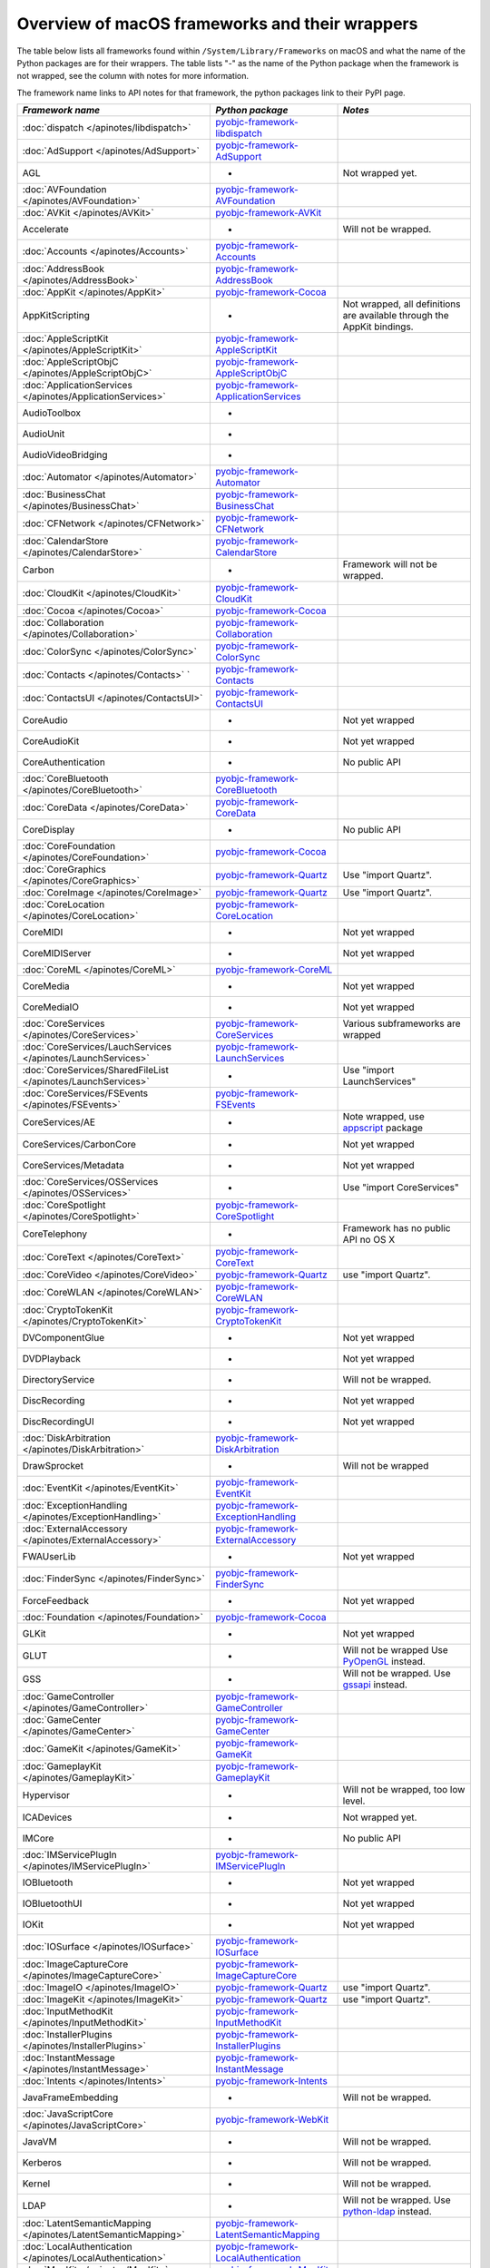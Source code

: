 Overview of macOS frameworks and their wrappers
===============================================

The table below lists all frameworks found within ``/System/Library/Frameworks`` on macOS and what the
name of the Python packages are for their wrappers. The table lists "-" as the name of the Python package when
the framework is not wrapped, see the column with notes for more information.

The framework name links to API notes for that framework, the python packages link to their PyPI page.

+----------------------------------------------------------------+---------------------------------------------+-----------------------------------------+
| *Framework name*                                               | *Python package*                            | *Notes*                                 |
+================================================================+=============================================+=========================================+
| :doc:`dispatch </apinotes/libdispatch>`                        | `pyobjc-framework-libdispatch`_             |                                         |
+----------------------------------------------------------------+---------------------------------------------+-----------------------------------------+
| :doc:`AdSupport </apinotes/AdSupport>`                         | `pyobjc-framework-AdSupport`_               |                                         |
+----------------------------------------------------------------+---------------------------------------------+-----------------------------------------+
| AGL                                                            | -                                           | Not wrapped yet.                        |
+----------------------------------------------------------------+---------------------------------------------+-----------------------------------------+
| :doc:`AVFoundation </apinotes/AVFoundation>`                   | `pyobjc-framework-AVFoundation`_            |                                         |
+----------------------------------------------------------------+---------------------------------------------+-----------------------------------------+
| :doc:`AVKit </apinotes/AVKit>`                                 | `pyobjc-framework-AVKit`_                   |                                         |
+----------------------------------------------------------------+---------------------------------------------+-----------------------------------------+
| Accelerate                                                     | -                                           | Will not be wrapped.                    |
+----------------------------------------------------------------+---------------------------------------------+-----------------------------------------+
| :doc:`Accounts </apinotes/Accounts>`                           | `pyobjc-framework-Accounts`_                |                                         |
+----------------------------------------------------------------+---------------------------------------------+-----------------------------------------+
| :doc:`AddressBook </apinotes/AddressBook>`                     | `pyobjc-framework-AddressBook`_             |                                         |
+----------------------------------------------------------------+---------------------------------------------+-----------------------------------------+
| :doc:`AppKit </apinotes/AppKit>`                               | `pyobjc-framework-Cocoa`_                   |                                         |
+----------------------------------------------------------------+---------------------------------------------+-----------------------------------------+
| AppKitScripting                                                | -                                           | Not wrapped, all definitions are        |
|                                                                |                                             | available through the AppKit bindings.  |
+----------------------------------------------------------------+---------------------------------------------+-----------------------------------------+
| :doc:`AppleScriptKit </apinotes/AppleScriptKit>`               | `pyobjc-framework-AppleScriptKit`_          |                                         |
+----------------------------------------------------------------+---------------------------------------------+-----------------------------------------+
| :doc:`AppleScriptObjC </apinotes/AppleScriptObjC>`             | `pyobjc-framework-AppleScriptObjC`_         |                                         |
+----------------------------------------------------------------+---------------------------------------------+-----------------------------------------+
| :doc:`ApplicationServices </apinotes/ApplicationServices>`     | `pyobjc-framework-ApplicationServices`_     |                                         |
+----------------------------------------------------------------+---------------------------------------------+-----------------------------------------+
| AudioToolbox                                                   | -                                           |                                         |
+----------------------------------------------------------------+---------------------------------------------+-----------------------------------------+
| AudioUnit                                                      | -                                           |                                         |
+----------------------------------------------------------------+---------------------------------------------+-----------------------------------------+
| AudioVideoBridging                                             | -                                           |                                         |
+----------------------------------------------------------------+---------------------------------------------+-----------------------------------------+
| :doc:`Automator </apinotes/Automator>`                         | `pyobjc-framework-Automator`_               |                                         |
+----------------------------------------------------------------+---------------------------------------------+-----------------------------------------+
| :doc:`BusinessChat </apinotes/BusinessChat>`                   | `pyobjc-framework-BusinessChat`_            |                                         |
+----------------------------------------------------------------+---------------------------------------------+-----------------------------------------+
| :doc:`CFNetwork </apinotes/CFNetwork>`                         | `pyobjc-framework-CFNetwork`_               |                                         |
+----------------------------------------------------------------+---------------------------------------------+-----------------------------------------+
| :doc:`CalendarStore </apinotes/CalendarStore>`                 | `pyobjc-framework-CalendarStore`_           |                                         |
+----------------------------------------------------------------+---------------------------------------------+-----------------------------------------+
| Carbon                                                         | -                                           | Framework will not be wrapped.          |
+----------------------------------------------------------------+---------------------------------------------+-----------------------------------------+
| :doc:`CloudKit </apinotes/CloudKit>`                           | `pyobjc-framework-CloudKit`_                |                                         |
+----------------------------------------------------------------+---------------------------------------------+-----------------------------------------+
| :doc:`Cocoa </apinotes/Cocoa>`                                 | `pyobjc-framework-Cocoa`_                   |                                         |
+----------------------------------------------------------------+---------------------------------------------+-----------------------------------------+
| :doc:`Collaboration </apinotes/Collaboration>`                 | `pyobjc-framework-Collaboration`_           |                                         |
+----------------------------------------------------------------+---------------------------------------------+-----------------------------------------+
| :doc:`ColorSync </apinotes/ColorSync>`                         | `pyobjc-framework-ColorSync`_               |                                         |
+----------------------------------------------------------------+---------------------------------------------+-----------------------------------------+
| :doc:`Contacts </apinotes/Contacts>`  `                        | `pyobjc-framework-Contacts`_                |                                         |
+----------------------------------------------------------------+---------------------------------------------+-----------------------------------------+
| :doc:`ContactsUI </apinotes/ContactsUI>`                       | `pyobjc-framework-ContactsUI`_              |                                         |
+----------------------------------------------------------------+---------------------------------------------+-----------------------------------------+
| CoreAudio                                                      | -                                           | Not yet wrapped                         |
+----------------------------------------------------------------+---------------------------------------------+-----------------------------------------+
| CoreAudioKit                                                   | -                                           | Not yet wrapped                         |
+----------------------------------------------------------------+---------------------------------------------+-----------------------------------------+
| CoreAuthentication                                             | -                                           | No public API                           |
+----------------------------------------------------------------+---------------------------------------------+-----------------------------------------+
| :doc:`CoreBluetooth </apinotes/CoreBluetooth>`                 | `pyobjc-framework-CoreBluetooth`_           |                                         |
+----------------------------------------------------------------+---------------------------------------------+-----------------------------------------+
| :doc:`CoreData </apinotes/CoreData>`                           | `pyobjc-framework-CoreData`_                |                                         |
+----------------------------------------------------------------+---------------------------------------------+-----------------------------------------+
| CoreDisplay                                                    | -                                           | No public API                           |
+----------------------------------------------------------------+---------------------------------------------+-----------------------------------------+
| :doc:`CoreFoundation </apinotes/CoreFoundation>`               | `pyobjc-framework-Cocoa`_                   |                                         |
+----------------------------------------------------------------+---------------------------------------------+-----------------------------------------+
| :doc:`CoreGraphics </apinotes/CoreGraphics>`                   | `pyobjc-framework-Quartz`_                  | Use "import Quartz".                    |
+----------------------------------------------------------------+---------------------------------------------+-----------------------------------------+
| :doc:`CoreImage </apinotes/CoreImage>`                         | `pyobjc-framework-Quartz`_                  | Use "import Quartz".                    |
+----------------------------------------------------------------+---------------------------------------------+-----------------------------------------+
| :doc:`CoreLocation </apinotes/CoreLocation>`                   | `pyobjc-framework-CoreLocation`_            |                                         |
+----------------------------------------------------------------+---------------------------------------------+-----------------------------------------+
| CoreMIDI                                                       | -                                           | Not yet wrapped                         |
+----------------------------------------------------------------+---------------------------------------------+-----------------------------------------+
| CoreMIDIServer                                                 | -                                           | Not yet wrapped                         |
+----------------------------------------------------------------+---------------------------------------------+-----------------------------------------+
| :doc:`CoreML </apinotes/CoreML>`                               | `pyobjc-framework-CoreML`_                  |                                         |
+----------------------------------------------------------------+---------------------------------------------+-----------------------------------------+
| CoreMedia                                                      | -                                           | Not yet wrapped                         |
+----------------------------------------------------------------+---------------------------------------------+-----------------------------------------+
| CoreMediaIO                                                    | -                                           | Not yet wrapped                         |
+----------------------------------------------------------------+---------------------------------------------+-----------------------------------------+
| :doc:`CoreServices </apinotes/CoreServices>`                   | `pyobjc-framework-CoreServices`_            | Various subframeworks are wrapped       |
+----------------------------------------------------------------+---------------------------------------------+-----------------------------------------+
| :doc:`CoreServices/LauchServices </apinotes/LaunchServices>`   | `pyobjc-framework-LaunchServices`_          |                                         |
+----------------------------------------------------------------+---------------------------------------------+-----------------------------------------+
| :doc:`CoreServices/SharedFileList </apinotes/LaunchServices>`  | -                                           | Use "import LaunchServices"             |
+----------------------------------------------------------------+---------------------------------------------+-----------------------------------------+
| :doc:`CoreServices/FSEvents </apinotes/FSEvents>`              | `pyobjc-framework-FSEvents`_                |                                         |
+----------------------------------------------------------------+---------------------------------------------+-----------------------------------------+
| CoreServices/AE                                                | -                                           | Note wrapped, use `appscript`_ package  |
+----------------------------------------------------------------+---------------------------------------------+-----------------------------------------+
| CoreServices/CarbonCore                                        | -                                           | Not yet wrapped                         |
+----------------------------------------------------------------+---------------------------------------------+-----------------------------------------+
| CoreServices/Metadata                                          | -                                           | Not yet wrapped                         |
+----------------------------------------------------------------+---------------------------------------------+-----------------------------------------+
| :doc:`CoreServices/OSServices </apinotes/OSServices>`          | -                                           | Use "import CoreServices"               |
+----------------------------------------------------------------+---------------------------------------------+-----------------------------------------+
| :doc:`CoreSpotlight </apinotes/CoreSpotlight>`                 | `pyobjc-framework-CoreSpotlight`_           |                                         |
+----------------------------------------------------------------+---------------------------------------------+-----------------------------------------+
| CoreTelephony                                                  | -                                           | Framework has no public API no OS X     |
+----------------------------------------------------------------+---------------------------------------------+-----------------------------------------+
| :doc:`CoreText </apinotes/CoreText>`                           | `pyobjc-framework-CoreText`_                |                                         |
+----------------------------------------------------------------+---------------------------------------------+-----------------------------------------+
| :doc:`CoreVideo </apinotes/CoreVideo>`                         | `pyobjc-framework-Quartz`_                  | use "import Quartz".                    |
+----------------------------------------------------------------+---------------------------------------------+-----------------------------------------+
| :doc:`CoreWLAN </apinotes/CoreWLAN>`                           | `pyobjc-framework-CoreWLAN`_                |                                         |
+----------------------------------------------------------------+---------------------------------------------+-----------------------------------------+
| :doc:`CryptoTokenKit </apinotes/CryptoTokenKit>`               | `pyobjc-framework-CryptoTokenKit`_          |                                         |
+----------------------------------------------------------------+---------------------------------------------+-----------------------------------------+
| DVComponentGlue                                                | -                                           | Not yet wrapped                         |
+----------------------------------------------------------------+---------------------------------------------+-----------------------------------------+
| DVDPlayback                                                    | -                                           | Not yet wrapped                         |
+----------------------------------------------------------------+---------------------------------------------+-----------------------------------------+
| DirectoryService                                               | -                                           | Will not be wrapped.                    |
+----------------------------------------------------------------+---------------------------------------------+-----------------------------------------+
| DiscRecording                                                  | -                                           | Not yet wrapped                         |
+----------------------------------------------------------------+---------------------------------------------+-----------------------------------------+
| DiscRecordingUI                                                | -                                           | Not yet wrapped                         |
+----------------------------------------------------------------+---------------------------------------------+-----------------------------------------+
| :doc:`DiskArbitration </apinotes/DiskArbitration>`             | `pyobjc-framework-DiskArbitration`_         |                                         |
+----------------------------------------------------------------+---------------------------------------------+-----------------------------------------+
| DrawSprocket                                                   | -                                           | Will not be wrapped                     |
+----------------------------------------------------------------+---------------------------------------------+-----------------------------------------+
| :doc:`EventKit </apinotes/EventKit>`                           | `pyobjc-framework-EventKit`_                |                                         |
+----------------------------------------------------------------+---------------------------------------------+-----------------------------------------+
| :doc:`ExceptionHandling </apinotes/ExceptionHandling>`         | `pyobjc-framework-ExceptionHandling`_       |                                         |
+----------------------------------------------------------------+---------------------------------------------+-----------------------------------------+
| :doc:`ExternalAccessory </apinotes/ExternalAccessory>`         | `pyobjc-framework-ExternalAccessory`_       |                                         |
+----------------------------------------------------------------+---------------------------------------------+-----------------------------------------+
| FWAUserLib                                                     | -                                           | Not yet wrapped                         |
+----------------------------------------------------------------+---------------------------------------------+-----------------------------------------+
| :doc:`FinderSync </apinotes/FinderSync>`                       | `pyobjc-framework-FinderSync`_              |                                         |
+----------------------------------------------------------------+---------------------------------------------+-----------------------------------------+
| ForceFeedback                                                  | -                                           | Not yet wrapped                         |
+----------------------------------------------------------------+---------------------------------------------+-----------------------------------------+
| :doc:`Foundation </apinotes/Foundation>`                       | `pyobjc-framework-Cocoa`_                   |                                         |
+----------------------------------------------------------------+---------------------------------------------+-----------------------------------------+
| GLKit                                                          | -                                           | Not yet wrapped                         |
+----------------------------------------------------------------+---------------------------------------------+-----------------------------------------+
| GLUT                                                           | -                                           | Will not be wrapped                     |
|                                                                |                                             | Use `PyOpenGL`_ instead.                |
+----------------------------------------------------------------+---------------------------------------------+-----------------------------------------+
| GSS                                                            | -                                           | Will not be wrapped.                    |
|                                                                |                                             | Use `gssapi`_ instead.                  |
+----------------------------------------------------------------+---------------------------------------------+-----------------------------------------+
| :doc:`GameController </apinotes/GameController>`               | `pyobjc-framework-GameController`_          |                                         |
+----------------------------------------------------------------+---------------------------------------------+-----------------------------------------+
| :doc:`GameCenter </apinotes/GameCenter>`                       | `pyobjc-framework-GameCenter`_              |                                         |
+----------------------------------------------------------------+---------------------------------------------+-----------------------------------------+
| :doc:`GameKit </apinotes/GameKit>`                             | `pyobjc-framework-GameKit`_                 |                                         |
+----------------------------------------------------------------+---------------------------------------------+-----------------------------------------+
| :doc:`GameplayKit </apinotes/GameplayKit>`                     | `pyobjc-framework-GameplayKit`_             |                                         |
+----------------------------------------------------------------+---------------------------------------------+-----------------------------------------+
| Hypervisor                                                     | -                                           | Will not be wrapped, too low level.     |
+----------------------------------------------------------------+---------------------------------------------+-----------------------------------------+
| ICADevices                                                     | -                                           | Not wrapped yet.                        |
+----------------------------------------------------------------+---------------------------------------------+-----------------------------------------+
| IMCore                                                         | -                                           | No public API                           |
+----------------------------------------------------------------+---------------------------------------------+-----------------------------------------+
| :doc:`IMServicePlugIn </apinotes/IMServicePlugIn>`             | `pyobjc-framework-IMServicePlugIn`_         |                                         |
+----------------------------------------------------------------+---------------------------------------------+-----------------------------------------+
| IOBluetooth                                                    | -                                           | Not yet wrapped                         |
+----------------------------------------------------------------+---------------------------------------------+-----------------------------------------+
| IOBluetoothUI                                                  | -                                           | Not yet wrapped                         |
+----------------------------------------------------------------+---------------------------------------------+-----------------------------------------+
| IOKit                                                          | -                                           | Not yet wrapped                         |
+----------------------------------------------------------------+---------------------------------------------+-----------------------------------------+
| :doc:`IOSurface </apinotes/IOSurface>`                         | `pyobjc-framework-IOSurface`_               |                                         |
+----------------------------------------------------------------+---------------------------------------------+-----------------------------------------+
| :doc:`ImageCaptureCore </apinotes/ImageCaptureCore>`           | `pyobjc-framework-ImageCaptureCore`_        |                                         |
+----------------------------------------------------------------+---------------------------------------------+-----------------------------------------+
| :doc:`ImageIO </apinotes/ImageIO>`                             | `pyobjc-framework-Quartz`_                  | use "import Quartz".                    |
+----------------------------------------------------------------+---------------------------------------------+-----------------------------------------+
| :doc:`ImageKit </apinotes/ImageKit>`                           | `pyobjc-framework-Quartz`_                  | use "import Quartz".                    |
+----------------------------------------------------------------+---------------------------------------------+-----------------------------------------+
| :doc:`InputMethodKit </apinotes/InputMethodKit>`               | `pyobjc-framework-InputMethodKit`_          |                                         |
+----------------------------------------------------------------+---------------------------------------------+-----------------------------------------+
| :doc:`InstallerPlugins </apinotes/InstallerPlugins>`           | `pyobjc-framework-InstallerPlugins`_        |                                         |
+----------------------------------------------------------------+---------------------------------------------+-----------------------------------------+
| :doc:`InstantMessage </apinotes/InstantMessage>`               | `pyobjc-framework-InstantMessage`_          |                                         |
+----------------------------------------------------------------+---------------------------------------------+-----------------------------------------+
| :doc:`Intents </apinotes/Intents>`                             | `pyobjc-framework-Intents`_                 |                                         |
+----------------------------------------------------------------+---------------------------------------------+-----------------------------------------+
| JavaFrameEmbedding                                             | -                                           | Will not be wrapped.                    |
+----------------------------------------------------------------+---------------------------------------------+-----------------------------------------+
| :doc:`JavaScriptCore </apinotes/JavaScriptCore>`               | `pyobjc-framework-WebKit`_                  |                                         |
+----------------------------------------------------------------+---------------------------------------------+-----------------------------------------+
| JavaVM                                                         | -                                           | Will not be wrapped.                    |
+----------------------------------------------------------------+---------------------------------------------+-----------------------------------------+
| Kerberos                                                       | -                                           | Will not be wrapped.                    |
+----------------------------------------------------------------+---------------------------------------------+-----------------------------------------+
| Kernel                                                         | -                                           | Will not be wrapped.                    |
+----------------------------------------------------------------+---------------------------------------------+-----------------------------------------+
| LDAP                                                           | -                                           | Will not be wrapped.                    |
|                                                                |                                             | Use `python-ldap`_ instead.             |
+----------------------------------------------------------------+---------------------------------------------+-----------------------------------------+
| :doc:`LatentSemanticMapping </apinotes/LatentSemanticMapping>` | `pyobjc-framework-LatentSemanticMapping`_   |                                         |
+----------------------------------------------------------------+---------------------------------------------+-----------------------------------------+
| :doc:`LocalAuthentication </apinotes/LocalAuthentication>`     | `pyobjc-framework-LocalAuthentication`_     |                                         |
+----------------------------------------------------------------+---------------------------------------------+-----------------------------------------+
| :doc:`MapKit </apinotes/MapKit>`                               | `pyobjc-framework-MapKit`_                  |                                         |
+----------------------------------------------------------------+---------------------------------------------+-----------------------------------------+
| :doc:`MediaAccessibility </apinotes/MediaAccessibility>`       | `pyobjc-framework-MediaAccessibility`_      |                                         |
+----------------------------------------------------------------+---------------------------------------------+-----------------------------------------+
| :doc:`MediaLibrary </apinotes/MediaLibrary>`                   | `pyobjc-framework-MediaLibrary`_            |                                         |
+----------------------------------------------------------------+---------------------------------------------+-----------------------------------------+
| :doc:`MediaPlayer </apinotes/MediaPlayer>`                     | `pyobjc-framework-MediaPlayer`_             |                                         |
+----------------------------------------------------------------+---------------------------------------------+-----------------------------------------+
| MediaToolbox                                                   | -                                           | Not wrapped yet                         |
+----------------------------------------------------------------+---------------------------------------------+-----------------------------------------+
| :doc:`Message </apinotes/Message>`                             | `pyobjc-framework-Message`_                 | Not present on OSX 10.9 or later        |
+----------------------------------------------------------------+---------------------------------------------+-----------------------------------------+
| Metal                                                          | -                                           | Not wrapped yet                         |
+----------------------------------------------------------------+---------------------------------------------+-----------------------------------------+
| MetalKit                                                       | -                                           | Not wrapped yet                         |
+----------------------------------------------------------------+---------------------------------------------+-----------------------------------------+
| MetalPerformanceShaders                                        | -                                           | Not wrapped yet                         |
+----------------------------------------------------------------+---------------------------------------------+-----------------------------------------+
| :doc:`ModelIO </apinotes/ModelIO>`                             | `pyobjc-framework-ModelIO`_                 |                                         |
+----------------------------------------------------------------+---------------------------------------------+-----------------------------------------+
| :doc:`MultipeerConnectivity </apinotes/MultipeerConnectivity>` | `pyobjc-framework-MultipeerConnectivity`_   |                                         |
+----------------------------------------------------------------+---------------------------------------------+-----------------------------------------+
| :doc:`NaturualLanguage </apinotes/NaturualLanguage>`           | `pyobjc-framework-NaturualLanguage`_        |                                         |
+----------------------------------------------------------------+---------------------------------------------+-----------------------------------------+
| :doc:`NetFS </apinotes/NetFS>`                                 | `pyobjc-framework-NetFS`_                   |                                         |
+----------------------------------------------------------------+---------------------------------------------+-----------------------------------------+
| :doc:`NetworkExtension </apinotes/NetworkExtension>`           | `pyobjc-framework-NetworkExtension`_        |                                         |
+----------------------------------------------------------------+---------------------------------------------+-----------------------------------------+
| :doc:`NotificationCenter </apinotes/NotificationCenter>`       | `pyobjc-framework-NotificationCenter`_      |                                         |
+----------------------------------------------------------------+---------------------------------------------+-----------------------------------------+
| OSAKit                                                         | -                                           | Not wrapped yet.                        |
+----------------------------------------------------------------+---------------------------------------------+-----------------------------------------+
| OpenAL                                                         | -                                           | Will not be wrapped.                    |
|                                                                |                                             | Use `PyAL`_ instead.                    |
+----------------------------------------------------------------+---------------------------------------------+-----------------------------------------+
| OpenCL                                                         | -                                           | Will not be wrapped.                    |
|                                                                |                                             | Use `pyopencl`_ instead.                |
+----------------------------------------------------------------+---------------------------------------------+-----------------------------------------+
| :doc:`OpenDirectory </apinotes/OpenDirectory>`                 | `pyobjc-framework-OpenDirectory`_           |                                         |
+----------------------------------------------------------------+---------------------------------------------+-----------------------------------------+
| OpenGL                                                         | -                                           | Will not be wrapped.                    |
|                                                                |                                             | Use `PyOpenGL`_ instead.                |
+----------------------------------------------------------------+---------------------------------------------+-----------------------------------------+
| PCSC                                                           | -                                           | Not wrapped yet.                        |
+----------------------------------------------------------------+---------------------------------------------+-----------------------------------------+
| :doc:`PDFKit </apinotes/PDFKit>`                               | `pyobjc-framework-Quartz`_                  | Use "import Quartz".                    |
+----------------------------------------------------------------+---------------------------------------------+-----------------------------------------+
| :doc:`Photos </apinotes/Photos>`                               | `pyobjc-framework-Photos`_                  |                                         |
+----------------------------------------------------------------+---------------------------------------------+-----------------------------------------+
| :doc:`PhotosUI </apinotes/PhotosUI>`                           | `pyobjc-framework-PhotosUI`_                |                                         |
+----------------------------------------------------------------+---------------------------------------------+-----------------------------------------+
| :doc:`PreferencePanes </apinotes/PreferencePanes>`             | `pyobjc-framework-PreferencePanes`_         |                                         |
+----------------------------------------------------------------+---------------------------------------------+-----------------------------------------+
| :doc:`PubSub </apinotes/PubSub>`                               | `pyobjc-framework-PubSub`_                  |                                         |
+----------------------------------------------------------------+---------------------------------------------+-----------------------------------------+
| Python                                                         | -                                           | Will not be wrapped.                    |
+----------------------------------------------------------------+---------------------------------------------+-----------------------------------------+
| :doc:`QTKit </apinotes/QTKit>`                                 | `pyobjc-framework-QTKit`_                   |                                         |
+----------------------------------------------------------------+---------------------------------------------+-----------------------------------------+
| :doc:`Quartz </apinotes/Quartz>`                               | `pyobjc-framework-Quartz`_                  |                                         |
+----------------------------------------------------------------+---------------------------------------------+-----------------------------------------+
| :doc:`QuartzComposer </apinotes/QuartzComposer>`               | `pyobjc-framework-Quartz`_                  | Use "import Quartz".                    |
+----------------------------------------------------------------+---------------------------------------------+-----------------------------------------+
| :doc:`QuartzCore </apinotes/QuartzCore>`                       | `pyobjc-framework-Quartz`_                  | Use "import Quartz".                    |
+----------------------------------------------------------------+---------------------------------------------+-----------------------------------------+
| :doc:`QuartzFilters </apinotes/QuartzFilters>`                 | `pyobjc-framework-Quartz`_                  | Use "import Quartz".                    |
+----------------------------------------------------------------+---------------------------------------------+-----------------------------------------+
| :doc:`QuickLook </apinotes/QuickLook>`                         | `pyobjc-framework-Quartz`_                  | Use "import Quartz".                    |
+----------------------------------------------------------------+---------------------------------------------+-----------------------------------------+
| :doc:`QuickLookUI </apinotes/QuickLookUI>`                     | `pyobjc-framework-Quartz`_                  | Use "import Quartz".                    |
+----------------------------------------------------------------+---------------------------------------------+-----------------------------------------+
| QuickTime                                                      | -                                           | Will not be wrapped.                    |
+----------------------------------------------------------------+---------------------------------------------+-----------------------------------------+
| Ruby                                                           | -                                           | Will not be wrapped.                    |
+----------------------------------------------------------------+---------------------------------------------+-----------------------------------------+
| :doc:`SafariServices </apinotes/SafariServices>`               | `pyobjc-framework-SafariServices`_          |                                         |
+----------------------------------------------------------------+---------------------------------------------+-----------------------------------------+
| :doc:`SceneKit </apinotes/SceneKit>`                           | `pyobjc-framework-SceneKit`_                |                                         |
+----------------------------------------------------------------+---------------------------------------------+-----------------------------------------+
| :doc:`ScreenSaver </apinotes/ScreenSaver>`                     | `pyobjc-framework-ScreenSaver`_             |                                         |
+----------------------------------------------------------------+---------------------------------------------+-----------------------------------------+
| Scripting                                                      | -                                           | This framework is (long) deprecated,    |
|                                                                |                                             | use "import Foundation" instead.        |
+----------------------------------------------------------------+---------------------------------------------+-----------------------------------------+
| :doc:`ScriptingBridge </apinotes/ScriptingBridge>`             | `pyobjc-framework-ScriptingBridge`_         |                                         |
+----------------------------------------------------------------+---------------------------------------------+-----------------------------------------+
| :doc:`Security </apinotes/Security>`                           | `pyobjc-framework-Security`_                |                                         |
+----------------------------------------------------------------+---------------------------------------------+-----------------------------------------+
| :doc:`SecurityFoundation </apinotes/SecurityFoundation>`       | `pyobjc-framework-SecurityFoundation`_      |                                         |
+----------------------------------------------------------------+---------------------------------------------+-----------------------------------------+
| :doc:`SecurityInterface </apinotes/SecurityInterface>`         | `pyobjc-framework-SecurityInterface`_       |                                         |
+----------------------------------------------------------------+---------------------------------------------+-----------------------------------------+
| :doc:`ServerNotification </apinotes/ServerNotification>`       | `pyobjc-framework-ServerNotification`_      |                                         |
+----------------------------------------------------------------+---------------------------------------------+-----------------------------------------+
| :doc:`ServiceManagement </apinotes/ServiceManagement>`         | `pyobjc-framework-ServiceManagement`_       |                                         |
+----------------------------------------------------------------+---------------------------------------------+-----------------------------------------+
| :doc:`Social </apinotes/Social>`                               | `pyobjc-framework-Social`_                  |                                         |
+----------------------------------------------------------------+---------------------------------------------+-----------------------------------------+
| :doc:`SpriteKit </apinotes/SpriteKit>`                         | `pyobjc-framework-SpriteKit`_               |                                         |
+----------------------------------------------------------------+---------------------------------------------+-----------------------------------------+
| :doc:`StoreKit </apinotes/StoreKit>`                           | `pyobjc-framework-StoreKit`_                |                                         |
+----------------------------------------------------------------+---------------------------------------------+-----------------------------------------+
| :doc:`SyncServices </apinotes/SyncServices>`                   | `pyobjc-framework-SyncServices`_            |                                         |
+----------------------------------------------------------------+---------------------------------------------+-----------------------------------------+
| System                                                         | -                                           | Not a public API.                       |
+----------------------------------------------------------------+---------------------------------------------+-----------------------------------------+
| :doc:`SystemConfiguration </apinotes/SystemConfiguration>`     | `pyobjc-framework-SystemConfiguration`_     |                                         |
+----------------------------------------------------------------+---------------------------------------------+-----------------------------------------+
| TWAIN                                                          | -                                           | Will not be wrapped. Use the            |
|                                                                |                                             | "ImageCaptureCore" framework instead.   |
+----------------------------------------------------------------+---------------------------------------------+-----------------------------------------+
| Tcl                                                            | -                                           | Will not be wrapped.                    |
+----------------------------------------------------------------+---------------------------------------------+-----------------------------------------+
| Tk                                                             | -                                           | Will not be wrapped.                    |
+----------------------------------------------------------------+---------------------------------------------+-----------------------------------------+
| :doc:`UserNotifications </apinotes/UserNotifications>`         | `pyobjc-framework-UserNotifications`_       |                                         |
+----------------------------------------------------------------+---------------------------------------------+-----------------------------------------+
| VideoDecodeAcceleration                                        | -                                           | Not wrapped yet                         |
+----------------------------------------------------------------+---------------------------------------------+-----------------------------------------+
| VideoToolbox                                                   | -                                           | Not wrapped yet                         |
+----------------------------------------------------------------+---------------------------------------------+-----------------------------------------+
| :doc:`Vision </apinotes/Vision>`                               | `pyobjc-framework-Vision`_                  |                                         |
+----------------------------------------------------------------+---------------------------------------------+-----------------------------------------+
| :doc:`WebKit </apinotes/WebKit>`                               | `pyobjc-framework-WebKit`_                  |                                         |
+----------------------------------------------------------------+---------------------------------------------+-----------------------------------------+
| :doc:`XgridFoundation </apinotes/XgridFoundation>`             | `pyobjc-framework-XgridFoundation`_         | Not present on OSX 10.8 or later        |
+----------------------------------------------------------------+---------------------------------------------+-----------------------------------------+
| vecLib                                                         | -                                           | Will not be wrapped.                    |
+----------------------------------------------------------------+---------------------------------------------+-----------------------------------------+
| vmnet                                                          | -                                           | Will not be wrapped, too low level.     |
+----------------------------------------------------------------+---------------------------------------------+-----------------------------------------+

Frameworks that are marked as "Will not be wrapped" will not be wrapped, mostly because these frameworks are not
usefull for Python programmers. Frameworks that are marked with "Not wrapped yet" will be wrapped in some future
version of PyObjC although there is no explicit roadmap for this.

.. _PyAL: https://pypi.org/project/PyAL

.. _PyOpenGL: https://pypi.org/project/PyOpenGL

.. _appscript: https://pypi.org/project/appscript

.. _gssapi: https://pypi.org/project/gssapi

.. _python-ldap: https://pypi.org/project/python-ldap

.. _pyopencl: https://pypi.org/project/pyopencl

.. _`pyobjc-framework-AVKit`: https://pypi.org/project/pyobjc-framework-AVKit/
.. _`pyobjc-framework-Accounts`: https://pypi.org/project/pyobjc-framework-Accounts/
.. _`pyobjc-framework-AddressBook`: https://pypi.org/project/pyobjc-framework-AddressBook/
.. _`pyobjc-framework-AppleScriptKit`: https://pypi.org/project/pyobjc-framework-AppleScriptKit/
.. _`pyobjc-framework-CoreServices`: https://pypi.org/project/pyobjc-framework-CoreServices/
.. _`pyobjc-framework-AppleScriptObjC`: https://pypi.org/project/pyobjc-framework-AppleScriptObjC/
.. _`pyobjc-framework-ApplicationServices`: https://pypi.org/project/pyobjc-framework-ApplicationServices/
.. _`pyobjc-framework-Automator`: https://pypi.org/project/pyobjc-framework-Automator/
.. _`pyobjc-framework-BusinessChat`: https://pypi.org/project/pyobjc-framework-BusinessChat/
.. _`pyobjc-framework-CFNetwork`: https://pypi.org/project/pyobjc-framework-CFNetwork/
.. _`pyobjc-framework-CalendarStore`: https://pypi.org/project/pyobjc-framework-CalendarStore/
.. _`pyobjc-framework-GameCenter`: https://pypi.org/project/pyobjc-framework-GameCenter/
.. _`pyobjc-framework-CloudKit`: https://pypi.org/project/pyobjc-framework-CloudKit/
.. _`pyobjc-framework-Cocoa`: https://pypi.org/project/pyobjc-framework-Cocoa/
.. _`pyobjc-framework-Collaboration`: https://pypi.org/project/pyobjc-framework-Collaboration/
.. _`pyobjc-framework-ColorSync`: https://pypi.org/project/pyobjc-framework-ColorSync/
.. _`pyobjc-framework-ContactsUI`: https://pypi.org/project/pyobjc-framework-ContactsUI/
.. _`pyobjc-framework-Contacts`: https://pypi.org/project/pyobjc-framework-Contacts/
.. _`pyobjc-framework-CoreBluetooth`: https://pypi.org/project/pyobjc-framework-CoreBluetooth/
.. _`pyobjc-framework-CoreData`: https://pypi.org/project/pyobjc-framework-CoreData/
.. _`pyobjc-framework-CoreLocation`: https://pypi.org/project/pyobjc-framework-CoreLocation/
.. _`pyobjc-framework-CoreML`: https://pypi.org/project/pyobjc-framework-CoreML/
.. _`pyobjc-framework-CoreSpotlight`: https://pypi.org/project/pyobjc-framework-CoreSpotlight/
.. _`pyobjc-framework-CoreText`: https://pypi.org/project/pyobjc-framework-CoreText/
.. _`pyobjc-framework-CoreWLAN`: https://pypi.org/project/pyobjc-framework-CoreWLAN/
.. _`pyobjc-framework-CryptoTokenKit`: https://pypi.org/project/pyobjc-framework-CryptoTokenKit/
.. _`pyobjc-framework-DiskArbitration`: https://pypi.org/project/pyobjc-framework-DiskArbitration/
.. _`pyobjc-framework-EventKit`: https://pypi.org/project/pyobjc-framework-EventKit/
.. _`pyobjc-framework-ExceptionHandling`: https://pypi.org/project/pyobjc-framework-ExceptionHandling/
.. _`pyobjc-framework-ExternalAccessory`: https://pypi.org/project/pyobjc-framework-ExternalAccessory/
.. _`pyobjc-framework-FSEvents`: https://pypi.org/project/pyobjc-framework-FSEvents/
.. _`pyobjc-framework-FinderSync`: https://pypi.org/project/pyobjc-framework-FinderSync/
.. _`pyobjc-framework-GameController`: https://pypi.org/project/pyobjc-framework-GameController/
.. _`pyobjc-framework-GameKit`: https://pypi.org/project/pyobjc-framework-GameKit/
.. _`pyobjc-framework-GameplayKit`: https://pypi.org/project/pyobjc-framework-GameplayKit/
.. _`pyobjc-framework-IMServicePlugIn`: https://pypi.org/project/pyobjc-framework-IMServicePlugIn/
.. _`pyobjc-framework-IOSurface`: https://pypi.org/project/pyobjc-framework-IOSurface/
.. _`pyobjc-framework-ImageCaptureCore`: https://pypi.org/project/pyobjc-framework-ImageCaptureCore/
.. _`pyobjc-framework-InputMethodKit`: https://pypi.org/project/pyobjc-framework-InputMethodKit/
.. _`pyobjc-framework-InstallerPlugins`: https://pypi.org/project/pyobjc-framework-InstallerPlugins/
.. _`pyobjc-framework-InstantMessage`: https://pypi.org/project/pyobjc-framework-InstantMessage/
.. _`pyobjc-framework-Intents`: https://pypi.org/project/pyobjc-framework-Intents/
.. _`pyobjc-framework-LatentSemanticMapping`: https://pypi.org/project/pyobjc-framework-LatentSemanticMapping/
.. _`pyobjc-framework-LaunchServices`: https://pypi.org/project/pyobjc-framework-LaunchServices/
.. _`pyobjc-framework-LocalAuthentication`: https://pypi.org/project/pyobjc-framework-LocalAuthentication/
.. _`pyobjc-framework-MapKit`: https://pypi.org/project/pyobjc-framework-MapKit/
.. _`pyobjc-framework-MediaAccessibility`: https://pypi.org/project/pyobjc-framework-MediaAccessibility/
.. _`pyobjc-framework-MediaLibrary`: https://pypi.org/project/pyobjc-framework-MediaLibrary/
.. _`pyobjc-framework-MediaPlayer`: https://pypi.org/project/pyobjc-framework-MediaPlayer/
.. _`pyobjc-framework-Message`: https://pypi.org/project/pyobjc-framework-Message/
.. _`pyobjc-framework-ModelIO`: https://pypi.org/project/pyobjc-framework-ModelIO/
.. _`pyobjc-framework-MultipeerConnectivity`: https://pypi.org/project/pyobjc-framework-MultipeerConnectivity/
.. _`pyobjc-framework-NetFS`: https://pypi.org/project/pyobjc-framework-NetFS/
.. _`pyobjc-framework-NetworkExtension`: https://pypi.org/project/pyobjc-framework-NetworkExtension/
.. _`pyobjc-framework-NotificationCenter`: https://pypi.org/project/pyobjc-framework-NotificationCenter/
.. _`pyobjc-framework-OpenDirectory`: https://pypi.org/project/pyobjc-framework-OpenDirectory/
.. _`pyobjc-framework-PhotosUI`: https://pypi.org/project/pyobjc-framework-PhotosUI/
.. _`pyobjc-framework-Photos`: https://pypi.org/project/pyobjc-framework-Photos/
.. _`pyobjc-framework-PreferencePanes`: https://pypi.org/project/pyobjc-framework-PreferencePanes/
.. _`pyobjc-framework-PubSub`: https://pypi.org/project/pyobjc-framework-PubSub/
.. _`pyobjc-framework-QTKit`: https://pypi.org/project/pyobjc-framework-QTKit/
.. _`pyobjc-framework-Quartz`: https://pypi.org/project/pyobjc-framework-Quartz/
.. _`pyobjc-framework-SafariServices`: https://pypi.org/project/pyobjc-framework-SafariServices/
.. _`pyobjc-framework-SceneKit`: https://pypi.org/project/pyobjc-framework-SceneKit/
.. _`pyobjc-framework-ScreenSaver`: https://pypi.org/project/pyobjc-framework-ScreenSaver/
.. _`pyobjc-framework-ScriptingBridge`: https://pypi.org/project/pyobjc-framework-ScriptingBridge/
.. _`pyobjc-framework-Security`: https://pypi.org/project/pyobjc-framework-Security/
.. _`pyobjc-framework-SecurityFoundation`: https://pypi.org/project/pyobjc-framework-SecurityFoundation/
.. _`pyobjc-framework-SecurityInterface`: https://pypi.org/project/pyobjc-framework-SecurityInterface/
.. _`pyobjc-framework-ServerNotification`: https://pypi.org/project/pyobjc-framework-ServerNotification/
.. _`pyobjc-framework-ServiceManagement`: https://pypi.org/project/pyobjc-framework-ServiceManagement/
.. _`pyobjc-framework-Social`: https://pypi.org/project/pyobjc-framework-Social/
.. _`pyobjc-framework-SpriteKit`: https://pypi.org/project/pyobjc-framework-SpriteKit/
.. _`pyobjc-framework-StoreKit`: https://pypi.org/project/pyobjc-framework-StoreKit/
.. _`pyobjc-framework-SyncServices`: https://pypi.org/project/pyobjc-framework-SyncServices/
.. _`pyobjc-framework-SystemConfiguration`: https://pypi.org/project/pyobjc-framework-SystemConfiguration/
.. _`pyobjc-framework-Vision`: https://pypi.org/project/pyobjc-framework-Vision/
.. _`pyobjc-framework-WebKit`: https://pypi.org/project/pyobjc-framework-WebKit/
.. _`pyobjc-framework-XgridFoundation`: https://pypi.org/project/pyobjc-framework-XgridFoundation/
.. _`pyobjc-framework-AVFoundation`: https://pypi.org/project/pyobjc-framework-AVFoundation/
.. _`pyobjc-framework-AdSupport`: https://pypi.org/project/pyobjc-framework-AdSupport/
.. _`pyobjc-framework-libdispatch`: https://pypi.org/project/pyobjc-framework-libdispatch/
.. _`pyobjc-framework-UserNotifications`: https://pypi.org/project/pyobjc-framework-UserNotifications/
.. _`pyobjc-framework-NaturalLanguage`: https://pypi.org/project/pyobjc-framework-NaturalLanguage/
